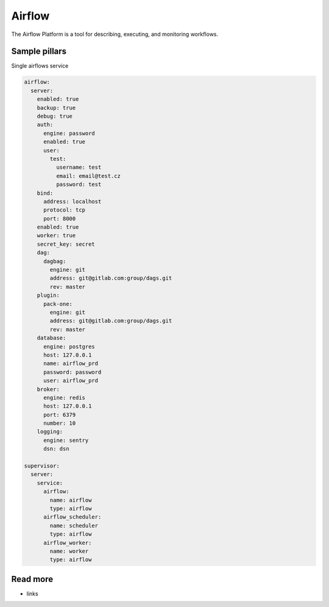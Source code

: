 
=======
Airflow
=======

The Airflow Platform is a tool for describing, executing, and monitoring workflows.


Sample pillars
==============

Single airflows service

.. code-block:: yaml

    airflow:
      server:
        enabled: true
        backup: true
        debug: true
        auth:
          engine: password
          enabled: true
          user:
            test:
              username: test
              email: email@test.cz
              password: test
        bind:
          address: localhost
          protocol: tcp
          port: 8000
        enabled: true
        worker: true
        secret_key: secret
        dag:
          dagbag:
            engine: git
            address: git@gitlab.com:group/dags.git
            rev: master
        plugin:
          pack-one:
            engine: git
            address: git@gitlab.com:group/dags.git
            rev: master
        database:
          engine: postgres
          host: 127.0.0.1
          name: airflow_prd
          password: password
          user: airflow_prd
        broker:
          engine: redis
          host: 127.0.0.1
          port: 6379
          number: 10
        logging:
          engine: sentry
          dsn: dsn

    supervisor:
      server:
        service:
          airflow:
            name: airflow
            type: airflow
          airflow_scheduler:
            name: scheduler
            type: airflow
          airflow_worker:
            name: worker
            type: airflow


Read more
=========

* links
